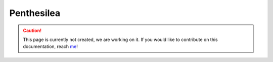Penthesilea
===========

.. caution::
  This page is currently not created, we are working on it. If you would like to contribute on this documentation, reach `me <helena.almamol@gmail.com>`_!
